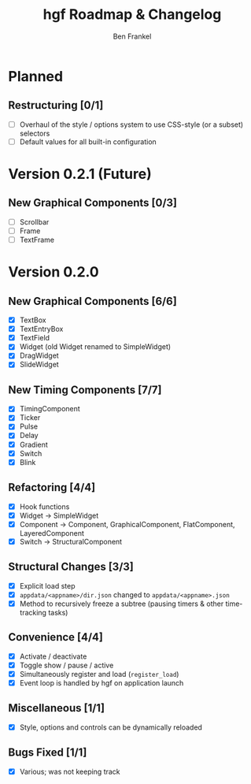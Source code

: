#+TITLE: hgf Roadmap & Changelog
#+AUTHOR: Ben Frankel
#+EMAIL: ben.frankel7@gmail.com
#+STARTUP: showall


* Planned

** Restructuring [0/1]

- [ ] Overhaul of the style / options system to use CSS-style (or a subset) selectors
- [ ] Default values for all built-in configuration

* Version 0.2.1 (Future)

** New Graphical Components [0/3]

- [ ] Scrollbar
- [ ] Frame
- [ ] TextFrame

* Version 0.2.0

** New Graphical Components [6/6]

- [X] TextBox
- [X] TextEntryBox
- [X] TextField
- [X] Widget (old Widget renamed to SimpleWidget)
- [X] DragWidget
- [X] SlideWidget

** New Timing Components [7/7]

- [X] TimingComponent
- [X] Ticker
- [X] Pulse
- [X] Delay
- [X] Gradient
- [X] Switch
- [X] Blink

** Refactoring [4/4]

- [X] Hook functions
- [X] Widget -> SimpleWidget
- [X] Component -> Component, GraphicalComponent, FlatComponent, LayeredComponent
- [X] Switch -> StructuralComponent

** Structural Changes [3/3]

- [X] Explicit load step
- [X] ~appdata/<appname>/dir.json~ changed to ~appdata/<appname>.json~
- [X] Method to recursively freeze a subtree (pausing timers & other time-tracking tasks)

** Convenience [4/4]

- [X] Activate / deactivate
- [X] Toggle show / pause / active
- [X] Simultaneously register and load (~register_load~)
- [X] Event loop is handled by hgf on application launch

** Miscellaneous [1/1]

- [X] Style, options and controls can be dynamically reloaded

** Bugs Fixed [1/1]

- [X] Various; was not keeping track
